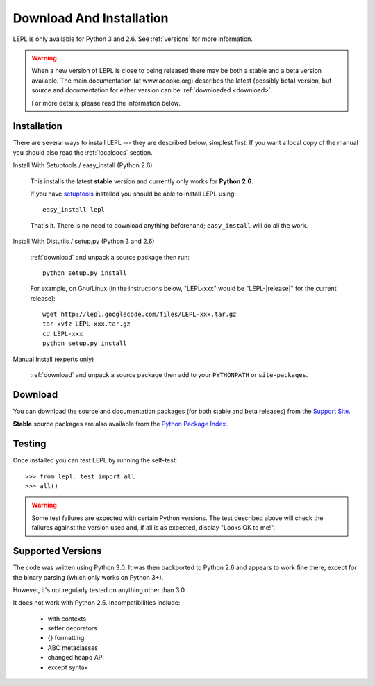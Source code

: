 
.. _install:

Download And Installation
=========================

LEPL is only available for Python 3 and 2.6.  See :ref:`versions` for more
information.

.. warning::

  When a new version of LEPL is close to being released there may be both a
  stable and a beta version available.  The main documentation (at
  www.acooke.org) describes the latest (possibly beta) version, but source and
  documentation for either version can be :ref:`downloaded <download>`.

  For more details, please read the information below.


Installation
------------

There are several ways to install LEPL --- they are described below, simplest
first.  If you want a local copy of the manual you should also read the
:ref:`localdocs` section.


Install With Setuptools / easy_install (Python 2.6)

  This installs the latest **stable** version and currently only works for
  **Python 2.6**.

  If you have `setuptools <http://pypi.python.org/pypi/setuptools>`_ installed
  you should be able to install LEPL using::

    easy_install lepl

  That's it.  There is no need to download anything beforehand;
  ``easy_install`` will do all the work.


.. _manual_install:

Install With Distutils / setup.py (Python 3 and 2.6)

  :ref:`download` and unpack a source package then run::

    python setup.py install

  For example, on Gnu/Linux (in the instructions below, "LEPL-xxx" would be
  "LEPL-\ |release|\ " for the current release)::

    wget http://lepl.googlecode.com/files/LEPL-xxx.tar.gz
    tar xvfz LEPL-xxx.tar.gz
    cd LEPL-xxx
    python setup.py install


Manual Install (experts only)

  :ref:`download` and unpack a source package then add to your ``PYTHONPATH``
  or ``site-packages``.


.. _download:

Download
--------

You can download the source and documentation packages (for both stable and
beta releases) from the `Support Site
<http://code.google.com/p/lepl/downloads>`_.

**Stable** source packages are also available from the `Python Package Index
<http://pypi.python.org/pypi/LEPL/>`_.


.. index:: Python version
.. _versions:

Testing
-------

Once installed you can test LEPL by running the self-test::

  >>> from lepl._test import all
  >>> all()

.. warning::

  Some test failures are expected with certain Python versions.  The test
  described above will check the failures against the version used and,
  if all is as expected, display "Looks OK to me!".

Supported Versions
------------------

The code was written using Python 3.0.  It was then backported to Python 2.6
and appears to work fine there, except for the binary parsing (which only
works on Python 3+).

However, it's not regularly tested on anything other than 3.0.

It does not work with Python 2.5.  Incompatibilities include:

  * with contexts
  * setter decorators
  * {} formatting
  * ABC metaclasses
  * changed heapq API
  * except syntax

